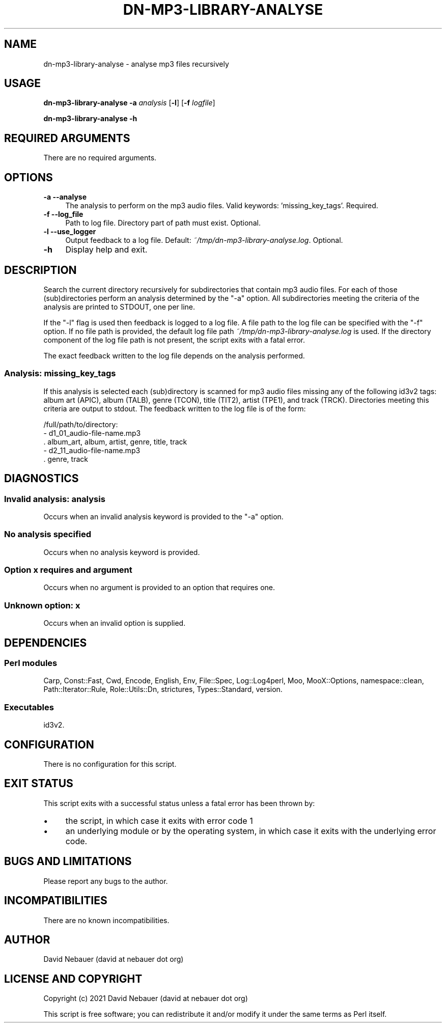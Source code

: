 .\" -*- mode: troff; coding: utf-8 -*-
.\" Automatically generated by Pod::Man 5.01 (Pod::Simple 3.43)
.\"
.\" Standard preamble:
.\" ========================================================================
.de Sp \" Vertical space (when we can't use .PP)
.if t .sp .5v
.if n .sp
..
.de Vb \" Begin verbatim text
.ft CW
.nf
.ne \\$1
..
.de Ve \" End verbatim text
.ft R
.fi
..
.\" \*(C` and \*(C' are quotes in nroff, nothing in troff, for use with C<>.
.ie n \{\
.    ds C` ""
.    ds C' ""
'br\}
.el\{\
.    ds C`
.    ds C'
'br\}
.\"
.\" Escape single quotes in literal strings from groff's Unicode transform.
.ie \n(.g .ds Aq \(aq
.el       .ds Aq '
.\"
.\" If the F register is >0, we'll generate index entries on stderr for
.\" titles (.TH), headers (.SH), subsections (.SS), items (.Ip), and index
.\" entries marked with X<> in POD.  Of course, you'll have to process the
.\" output yourself in some meaningful fashion.
.\"
.\" Avoid warning from groff about undefined register 'F'.
.de IX
..
.nr rF 0
.if \n(.g .if rF .nr rF 1
.if (\n(rF:(\n(.g==0)) \{\
.    if \nF \{\
.        de IX
.        tm Index:\\$1\t\\n%\t"\\$2"
..
.        if !\nF==2 \{\
.            nr % 0
.            nr F 2
.        \}
.    \}
.\}
.rr rF
.\" ========================================================================
.\"
.IX Title "DN-MP3-LIBRARY-ANALYSE 1"
.TH DN-MP3-LIBRARY-ANALYSE 1 2024-03-16 "perl v5.38.2" "User Contributed Perl Documentation"
.\" For nroff, turn off justification.  Always turn off hyphenation; it makes
.\" way too many mistakes in technical documents.
.if n .ad l
.nh
.SH NAME
dn\-mp3\-library\-analyse \- analyse mp3 files recursively
.SH USAGE
.IX Header "USAGE"
\&\fBdn\-mp3\-library\-analyse\fR \fB\-a\fR \fIanalysis\fR [\fB\-l\fR] [\fB\-f\fR \fIlogfile\fR]
.PP
\&\fBdn\-mp3\-library\-analyse \-h\fR
.SH "REQUIRED ARGUMENTS"
.IX Header "REQUIRED ARGUMENTS"
There are no required arguments.
.SH OPTIONS
.IX Header "OPTIONS"
.IP "\fB\-a\fR  \fB\-\-analyse\fR" 4
.IX Item "-a --analyse"
The analysis to perform on the mp3 audio files. Valid keywords:
\&'missing_key_tags'. Required.
.IP "\fB\-f\fR  \fB\-\-log_file\fR" 4
.IX Item "-f --log_file"
Path to log file. Directory part of path must exist. Optional.
.IP "\fB\-l\fR  \fB\-\-use_logger\fR" 4
.IX Item "-l --use_logger"
Output feedback to a log file. Default: \fI~/tmp/dn\-mp3\-library\-analyse.log\fR.
Optional.
.IP \fB\-h\fR 4
.IX Item "-h"
Display help and exit.
.SH DESCRIPTION
.IX Header "DESCRIPTION"
Search the current directory recursively for subdirectories that contain mp3
audio files. For each of those (sub)directories perform an analysis determined
by the \f(CW\*(C`\-a\*(C'\fR option. All subdirectories meeting the criteria of the analysis
are printed to STDOUT, one per line.
.PP
If the \f(CW\*(C`\-l\*(C'\fR flag is used then feedback is logged to a log file. A file path to
the log file can be specified with the \f(CW\*(C`\-f\*(C'\fR option. If no file path is
provided, the default log file path \fI~/tmp/dn\-mp3\-library\-analyse.log\fR is
used. If the directory component of the log file path is not present, the
script exits with a fatal error.
.PP
The exact feedback written to the log file depends on the analysis performed.
.SS "Analysis: missing_key_tags"
.IX Subsection "Analysis: missing_key_tags"
If this analysis is selected each (sub)directory is scanned for mp3 audio files
missing any of the following id3v2 tags: album art (APIC), album (TALB), genre
(TCON), title (TIT2), artist (TPE1), and track (TRCK). Directories meeting this
criteria are output to stdout. The feedback written to the log file is of the
form:
.PP
.Vb 5
\&    /full/path/to/directory:
\&      \- d1_01_audio\-file\-name.mp3
\&        . album_art, album, artist, genre, title, track
\&      \- d2_11_audio\-file\-name.mp3
\&        . genre, track
.Ve
.SH DIAGNOSTICS
.IX Header "DIAGNOSTICS"
.SS "Invalid analysis: \fIanalysis\fP"
.IX Subsection "Invalid analysis: analysis"
Occurs when an invalid analysis keyword is provided to the \f(CW\*(C`\-a\*(C'\fR option.
.SS "No analysis specified"
.IX Subsection "No analysis specified"
Occurs when no analysis keyword is provided.
.SS "Option \fIx\fP requires and argument"
.IX Subsection "Option x requires and argument"
Occurs when no argument is provided to an option that requires one.
.SS "Unknown option: \fIx\fP"
.IX Subsection "Unknown option: x"
Occurs when an invalid option is supplied.
.SH DEPENDENCIES
.IX Header "DEPENDENCIES"
.SS "Perl modules"
.IX Subsection "Perl modules"
Carp, Const::Fast, Cwd, Encode, English, Env, File::Spec, Log::Log4perl, Moo,
MooX::Options, namespace::clean, Path::Iterator::Rule, Role::Utils::Dn,
strictures, Types::Standard, version.
.SS Executables
.IX Subsection "Executables"
id3v2.
.SH CONFIGURATION
.IX Header "CONFIGURATION"
There is no configuration for this script.
.SH "EXIT STATUS"
.IX Header "EXIT STATUS"
This script exits with a successful status unless a fatal error has been
thrown by:
.IP \(bu 4
the script, in which case it exits with error code 1
.IP \(bu 4
an underlying module or by the operating system, in which case it exits
with the underlying error code.
.SH "BUGS AND LIMITATIONS"
.IX Header "BUGS AND LIMITATIONS"
Please report any bugs to the author.
.SH INCOMPATIBILITIES
.IX Header "INCOMPATIBILITIES"
There are no known incompatibilities.
.SH AUTHOR
.IX Header "AUTHOR"
David Nebauer (david at nebauer dot org)
.SH "LICENSE AND COPYRIGHT"
.IX Header "LICENSE AND COPYRIGHT"
Copyright (c) 2021 David Nebauer (david at nebauer dot org)
.PP
This script is free software; you can redistribute it and/or modify it under
the same terms as Perl itself.
